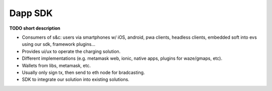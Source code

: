 ========
Dapp SDK
========

**TODO short description**

* Consumers of s&c: users via smartphones w/ iOS, android, pwa clients, headless clients, embedded soft into evs using our sdk, framework plugins...
* Provides ui/ux to operate the charging solution.
* Different implementations (e.g. metamask web, ionic, native apps, plugins for waze/gmaps, etc).
* Wallets from libs, metamask, etc.
* Usually only sign tx, then send to eth node for bradcasting.
* SDK to integrate our solution into existing solutions.
